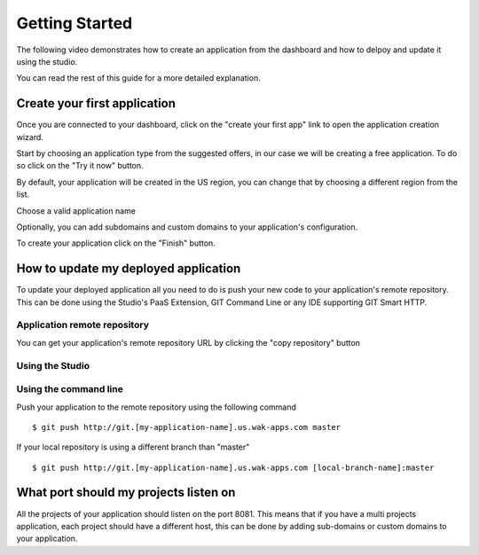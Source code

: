 ===============
Getting Started
===============

The following video demonstrates how to create an application from the dashboard and how to delpoy and update it using the studio.

.. raw:: html

 <iframe width="420" height="315" src="//www.youtube.com/embed/5c2BeD-S958" frameborder="0" allowfullscreen></iframe><br><br>

You can read the rest of this guide for a more detailed explanation.

*****************************
Create your first application
*****************************

Once you are connected to your dashboard, click on the "create your first app" link to open the application creation wizard.

.. image:: images/noapps.png

Start by choosing an application type from the suggested offers, in our case we will be creating a free application. To do so click on the "Try it now" button.

.. image:: images/try_it_now.png

By default, your application will be created in the US region, you can change that by choosing a different region from the list.

.. image:: images/region.png

Choose a valid application name

.. image:: images/domain.png

Optionally, you can add subdomains and custom domains to your application's configuration.

.. image:: images/subdomains.png

.. image:: images/custom_domains.png

To create your application click on the "Finish" button.

.. image:: images/finish.png

*************************************
How to update my deployed application
*************************************

To update your deployed application all you need to do is push your new code to your application's remote repository.
This can be done using the Studio's PaaS Extension, GIT Command Line or any IDE supporting GIT Smart HTTP.

Application remote repository
=============================

You can get your application's remote repository URL by clicking the "copy repository" button 

.. image:: images/git_copy_repo.png

Using the Studio
================

.. raw:: html

 <iframe width="420" height="315" src="//www.youtube.com/embed/5c2BeD-S958" frameborder="0" allowfullscreen></iframe><br><br>

Using the command line
======================

Push your application to the remote repository using the following command ::

 $ git push http://git.[my-application-name].us.wak-apps.com master
 
If your local repository is using a different branch than "master" ::

 $ git push http://git.[my-application-name].us.wak-apps.com [local-branch-name]:master

 
**************************************
What port should my projects listen on
**************************************

All the projects of your application should listen on the port 8081.
This means that if you have a multi projects application, each project should have a different host, this can be done by adding sub-domains or custom domains to your application.

